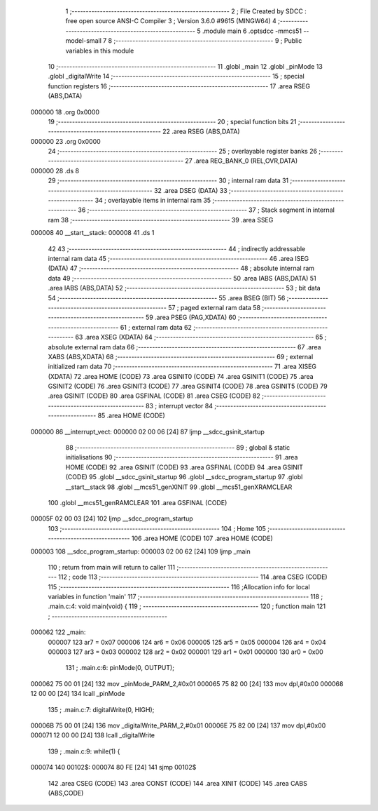                                       1 ;--------------------------------------------------------
                                      2 ; File Created by SDCC : free open source ANSI-C Compiler
                                      3 ; Version 3.6.0 #9615 (MINGW64)
                                      4 ;--------------------------------------------------------
                                      5 	.module main
                                      6 	.optsdcc -mmcs51 --model-small
                                      7 	
                                      8 ;--------------------------------------------------------
                                      9 ; Public variables in this module
                                     10 ;--------------------------------------------------------
                                     11 	.globl _main
                                     12 	.globl _pinMode
                                     13 	.globl _digitalWrite
                                     14 ;--------------------------------------------------------
                                     15 ; special function registers
                                     16 ;--------------------------------------------------------
                                     17 	.area RSEG    (ABS,DATA)
      000000                         18 	.org 0x0000
                                     19 ;--------------------------------------------------------
                                     20 ; special function bits
                                     21 ;--------------------------------------------------------
                                     22 	.area RSEG    (ABS,DATA)
      000000                         23 	.org 0x0000
                                     24 ;--------------------------------------------------------
                                     25 ; overlayable register banks
                                     26 ;--------------------------------------------------------
                                     27 	.area REG_BANK_0	(REL,OVR,DATA)
      000000                         28 	.ds 8
                                     29 ;--------------------------------------------------------
                                     30 ; internal ram data
                                     31 ;--------------------------------------------------------
                                     32 	.area DSEG    (DATA)
                                     33 ;--------------------------------------------------------
                                     34 ; overlayable items in internal ram 
                                     35 ;--------------------------------------------------------
                                     36 ;--------------------------------------------------------
                                     37 ; Stack segment in internal ram 
                                     38 ;--------------------------------------------------------
                                     39 	.area	SSEG
      000008                         40 __start__stack:
      000008                         41 	.ds	1
                                     42 
                                     43 ;--------------------------------------------------------
                                     44 ; indirectly addressable internal ram data
                                     45 ;--------------------------------------------------------
                                     46 	.area ISEG    (DATA)
                                     47 ;--------------------------------------------------------
                                     48 ; absolute internal ram data
                                     49 ;--------------------------------------------------------
                                     50 	.area IABS    (ABS,DATA)
                                     51 	.area IABS    (ABS,DATA)
                                     52 ;--------------------------------------------------------
                                     53 ; bit data
                                     54 ;--------------------------------------------------------
                                     55 	.area BSEG    (BIT)
                                     56 ;--------------------------------------------------------
                                     57 ; paged external ram data
                                     58 ;--------------------------------------------------------
                                     59 	.area PSEG    (PAG,XDATA)
                                     60 ;--------------------------------------------------------
                                     61 ; external ram data
                                     62 ;--------------------------------------------------------
                                     63 	.area XSEG    (XDATA)
                                     64 ;--------------------------------------------------------
                                     65 ; absolute external ram data
                                     66 ;--------------------------------------------------------
                                     67 	.area XABS    (ABS,XDATA)
                                     68 ;--------------------------------------------------------
                                     69 ; external initialized ram data
                                     70 ;--------------------------------------------------------
                                     71 	.area XISEG   (XDATA)
                                     72 	.area HOME    (CODE)
                                     73 	.area GSINIT0 (CODE)
                                     74 	.area GSINIT1 (CODE)
                                     75 	.area GSINIT2 (CODE)
                                     76 	.area GSINIT3 (CODE)
                                     77 	.area GSINIT4 (CODE)
                                     78 	.area GSINIT5 (CODE)
                                     79 	.area GSINIT  (CODE)
                                     80 	.area GSFINAL (CODE)
                                     81 	.area CSEG    (CODE)
                                     82 ;--------------------------------------------------------
                                     83 ; interrupt vector 
                                     84 ;--------------------------------------------------------
                                     85 	.area HOME    (CODE)
      000000                         86 __interrupt_vect:
      000000 02 00 06         [24]   87 	ljmp	__sdcc_gsinit_startup
                                     88 ;--------------------------------------------------------
                                     89 ; global & static initialisations
                                     90 ;--------------------------------------------------------
                                     91 	.area HOME    (CODE)
                                     92 	.area GSINIT  (CODE)
                                     93 	.area GSFINAL (CODE)
                                     94 	.area GSINIT  (CODE)
                                     95 	.globl __sdcc_gsinit_startup
                                     96 	.globl __sdcc_program_startup
                                     97 	.globl __start__stack
                                     98 	.globl __mcs51_genXINIT
                                     99 	.globl __mcs51_genXRAMCLEAR
                                    100 	.globl __mcs51_genRAMCLEAR
                                    101 	.area GSFINAL (CODE)
      00005F 02 00 03         [24]  102 	ljmp	__sdcc_program_startup
                                    103 ;--------------------------------------------------------
                                    104 ; Home
                                    105 ;--------------------------------------------------------
                                    106 	.area HOME    (CODE)
                                    107 	.area HOME    (CODE)
      000003                        108 __sdcc_program_startup:
      000003 02 00 62         [24]  109 	ljmp	_main
                                    110 ;	return from main will return to caller
                                    111 ;--------------------------------------------------------
                                    112 ; code
                                    113 ;--------------------------------------------------------
                                    114 	.area CSEG    (CODE)
                                    115 ;------------------------------------------------------------
                                    116 ;Allocation info for local variables in function 'main'
                                    117 ;------------------------------------------------------------
                                    118 ;	.\main.c:4: void main(void) {
                                    119 ;	-----------------------------------------
                                    120 ;	 function main
                                    121 ;	-----------------------------------------
      000062                        122 _main:
                           000007   123 	ar7 = 0x07
                           000006   124 	ar6 = 0x06
                           000005   125 	ar5 = 0x05
                           000004   126 	ar4 = 0x04
                           000003   127 	ar3 = 0x03
                           000002   128 	ar2 = 0x02
                           000001   129 	ar1 = 0x01
                           000000   130 	ar0 = 0x00
                                    131 ;	.\main.c:6: pinMode(0, OUTPUT);
      000062 75 00 01         [24]  132 	mov	_pinMode_PARM_2,#0x01
      000065 75 82 00         [24]  133 	mov	dpl,#0x00
      000068 12 00 00         [24]  134 	lcall	_pinMode
                                    135 ;	.\main.c:7: digitalWrite(0, HIGH);
      00006B 75 00 01         [24]  136 	mov	_digitalWrite_PARM_2,#0x01
      00006E 75 82 00         [24]  137 	mov	dpl,#0x00
      000071 12 00 00         [24]  138 	lcall	_digitalWrite
                                    139 ;	.\main.c:9: while(1) {
      000074                        140 00102$:
      000074 80 FE            [24]  141 	sjmp	00102$
                                    142 	.area CSEG    (CODE)
                                    143 	.area CONST   (CODE)
                                    144 	.area XINIT   (CODE)
                                    145 	.area CABS    (ABS,CODE)
